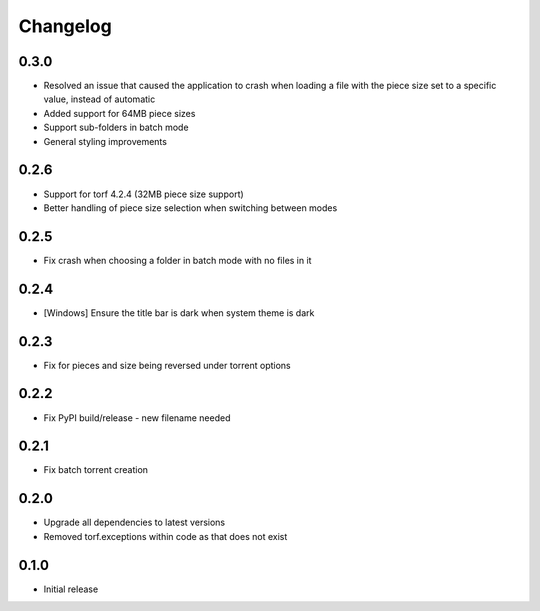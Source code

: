 Changelog
=========
0.3.0
-----
* Resolved an issue that caused the application to crash when loading a file with the piece size set to a specific value, instead of automatic
* Added support for 64MB piece sizes
* Support sub-folders in batch mode
* General styling improvements

0.2.6
-----
* Support for torf 4.2.4 (32MB piece size support)
* Better handling of piece size selection when switching between modes

0.2.5
-----
* Fix crash when choosing a folder in batch mode with no files in it

0.2.4
-----
* [Windows] Ensure the title bar is dark when system theme is dark

0.2.3
-----
* Fix for pieces and size being reversed under torrent options

0.2.2
-----
* Fix PyPI build/release - new filename needed

0.2.1
-----
* Fix batch torrent creation

0.2.0
-----
* Upgrade all dependencies to latest versions
* Removed torf.exceptions within code as that does not exist

0.1.0
-----
* Initial release
